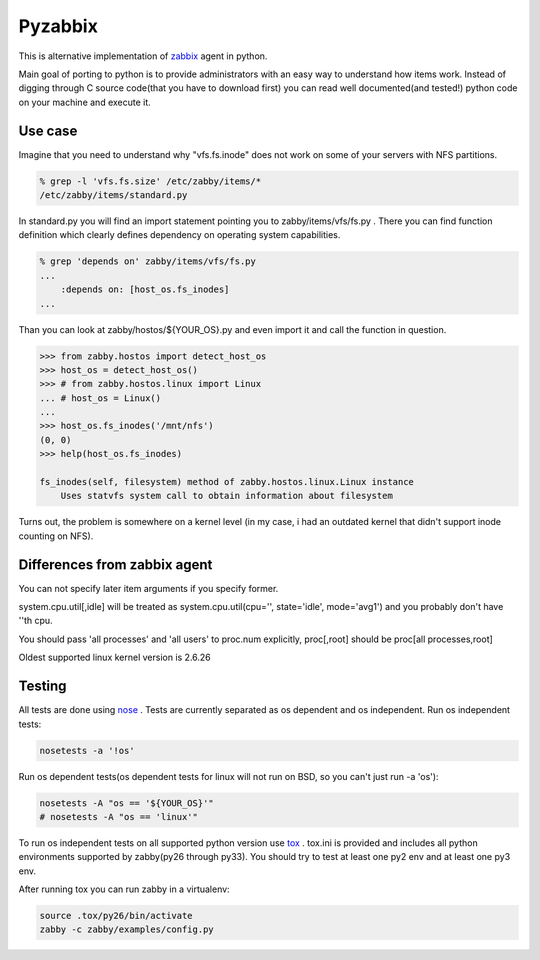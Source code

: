 ========
Pyzabbix
========
This is alternative implementation of zabbix_ agent in python.

Main goal of porting to python is to provide administrators with an easy way to understand how items work.
Instead of digging through C source code(that you have to download first) you can read well documented(and tested!)
python code on your machine and execute it.

Use case
--------
Imagine that you need to understand why "vfs.fs.inode" does not work on some of your servers with NFS partitions.

.. code-block:: sh

    % grep -l 'vfs.fs.size' /etc/zabby/items/*
    /etc/zabby/items/standard.py

In standard.py you will find an import statement pointing you to zabby/items/vfs/fs.py .
There you can find function definition which clearly defines dependency on operating system capabilities.

.. code-block:: sh

    % grep 'depends on' zabby/items/vfs/fs.py
    ...
        :depends on: [host_os.fs_inodes]
    ...

Than you can look at zabby/hostos/${YOUR_OS}.py and even import it and call the function in question.

.. code-block:: python

    >>> from zabby.hostos import detect_host_os
    >>> host_os = detect_host_os()
    >>> # from zabby.hostos.linux import Linux
    ... # host_os = Linux()
    ... 
    >>> host_os.fs_inodes('/mnt/nfs')
    (0, 0)
    >>> help(host_os.fs_inodes)

    fs_inodes(self, filesystem) method of zabby.hostos.linux.Linux instance
        Uses statvfs system call to obtain information about filesystem

Turns out, the problem is somewhere on a kernel level
(in my case, i had an outdated kernel that didn't support inode counting on NFS).

Differences from zabbix agent
-----------------------------
You can not specify later item arguments if you specify former.

system.cpu.util[,idle] will be treated as system.cpu.util(cpu='', state='idle', mode='avg1') and you probably don't have ''th cpu.

You should pass 'all processes' and 'all users' to proc.num explicitly, proc[,root] should be proc[all processes,root]

Oldest supported linux kernel version is 2.6.26

Testing
-------
All tests are done using nose_ . Tests are currently separated as os dependent and os independent. 
Run os independent tests:

.. code-block:: sh

    nosetests -a '!os'

Run os dependent tests(os dependent tests for linux will not run on BSD, so you can't just run -a 'os'):

.. code-block:: sh

    nosetests -A "os == '${YOUR_OS}'"
    # nosetests -A "os == 'linux'"

To run os independent tests on all supported python version use tox_ .
tox.ini is provided and includes all python environments supported by zabby(py26 through py33).
You should try to test at least one py2 env and at least one py3 env.

After running tox you can run zabby in a virtualenv:

.. code-block:: sh

    source .tox/py26/bin/activate
    zabby -c zabby/examples/config.py

.. _zabbix: http://www.zabbix.com/
.. _nose: https://nose.readthedocs.org/
.. _tox: http://tox.readthedocs.org
